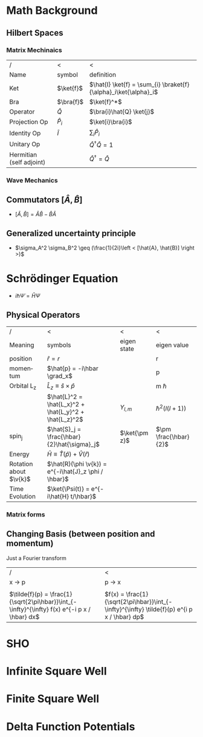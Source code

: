 #+TITLE:
#+EMAIL:
#+DATE:
#+DESCRIPTION:
#+KEYWORDS:
#+LANGUAGE:  en
#+OPTIONS:   H:3 num:t toc:nil \n:nil @:t ::t |:t ^:t -:t f:t *:t <:t
#+OPTIONS:   TeX:t LaTeX:t skip:nil d:nil todo:t pri:nil tags:not-in-toc
#+INFOJS_OPT: view:nil toc:nil ltoc:t mouse:underline buttons:0 path:http://orgmode.org/org-info.js
#+EXPORT_SELECT_TAGS: export
#+EXPORT_EXCLUDE_TAGS: noexport
#+LINK_UP:
#+LINK_HOME:
#+XSLT:
#+STYLE: <link rel="stylesheet" type="text/css" href="cheatsheet.css" />
#+LaTeX_CLASS_OPTIONS: [landscape, twocolumn]
#+LaTeX_HEADER: \usepackage{../header}
#+LaTeX_HEADER: \geometry{left=.4in,right=.4in,top=.4in,bottom=.4in}

* Math Background
** Hilbert Spaces
*** Matrix Mechinaics
    | /                        | <           | <                                                               |
    | Name                     | symbol      | definition                                                      |
    |--------------------------+-------------+-----------------------------------------------------------------|
    | Ket                      | $\ket{f}$   | $\hat{I} \ket{f} = \sum_{i} \braket{f}{\alpha}_i\ket{\alpha}_i$ |
    | Bra                      | $\bra{f}$   | $\ket{f}^*$                                                     |
    | Operator                 | $\hat{Q}$   | $\bra{i}\hat{Q} \ket{j}$                                        |
    | Projection Op            | $\hat{P}_i$ | $\ket{i}\bra{i}$                                                |
    | Identity Op              | $\hat{I}$   | $\sum_i \hat{P}_i$                                              |
    | Unitary Op               |             | $\hat{Q}^{\dagger} \hat{Q} = 1$                                 |
    | Hermitian (self adjoint) |             | $\hat{Q}^\dagger = \hat{Q}$                                     |

*** Wave Mechanics
** Commutators $[ \hat{A}, \hat{B} ]$
   - $[ \hat{A}, \hat{B} ] = \hat{A}\hat{B} -\hat{B}\hat{A}$
** Generalized uncertainty principle
   - $\sigma_A^2 \sigma_B^2 \geq (\frac{1}{2i}\left < [\hat{A}, \hat{B}] \right >)$
* Schrödinger Equation
  - $i \hbar \dot{\Psi} = \hat{H} \Psi$
** Physical Operators
   | /                      | <                                                     | <             | <                     |
   | Meaning                | symbols                                               | eigen state   | eigen value           |
   |------------------------+-------------------------------------------------------+---------------+-----------------------|
   | position               | $\hat{r} = r$                                         | \ket{r}       | r                     |
   | momentum               | $\hat{p} = -i\hbar \grad_x$                           | \ket{p}       | p                     |
   | Orbital L_z            | $\hat{L}_z \equiv \hat{s}\times\hat{p}$               |               | m \hbar               |
   |                        | $\hat{L}^2 = \hat{L_x}^2 + \hat{L_y}^2 + \hat{L_z}^2$ | $Y_{l, m}$    | $\hbar^2(l(l+1))$     |
   | spin_j                 | $\hat{S}_j = \frac{\hbar}{2}\hat{\sigma}_j$           | $\ket{\pm z}$ | $\pm \frac{\hbar}{2}$ |
   | Energy                 | $\bar{H} \equiv \hat{T}(\hat{p}) + \hat{V}(\hat{r})$  |               |                       |
   | Rotation about $\v{k}$ | $\hat{R}(\phi \v{k}) = e^{-i\hat{J}_z \phi / \hbar}$  |               |                       |
   | Time Evolution         | $\ket{\Psi(t)} = e^{-i\hat{H} t/\hbar}$               |               |                       |
*** Matrix forms
#+BEGIN_LaTeX
  \sigma_j = 
  \begin{pmatrix}
    \delta_{j3}&\delta_{j1}-i\delta_{j2}\\
    \delta_{j1}+i\delta_{j2}&-\delta_{j3}
  \end{pmatrix}\\
  \hat{L}_j = 
  \frac{\hbar}{\sqrt{2}} \begin{pmatrix}
    \delta_{j3}&\delta_{j1}-i\delta_{j2}&2\\
    \delta_{j1}+i\delta_{j2}&-\delta_{j3}&3
  \end{pmatrix}
#+END_LaTeX
** Changing Basis (between position and momentum)
   Just a Fourier transform
   | /                                                                                             | <                                                                                            |
   | x \rightarrow p                                                                               | p \rightarrow x                                                                              |
   |-----------------------------------------------------------------------------------------------+----------------------------------------------------------------------------------------------|
   |                                                                                               |                                                                                              |
   | $\tilde{f}(p) = \frac{1}{\sqrt{2\pi\hbar}}\int_{-\infty}^{\infty} f(x) e^{-i p x / \hbar} dx$ | $f(x) = \frac{1}{\sqrt{2\pi\hbar}}\int_{-\infty}^{\infty} \tilde{f}(p) e^{i p x / \hbar} dp$ |

* SHO
* Infinite Square Well
* Finite Square Well
* Delta Function Potentials
** 
